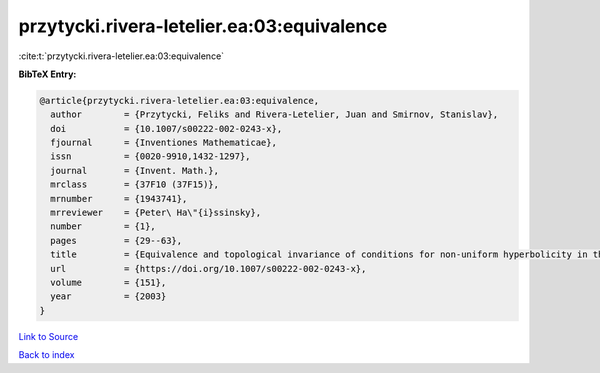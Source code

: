 przytycki.rivera-letelier.ea:03:equivalence
===========================================

:cite:t:`przytycki.rivera-letelier.ea:03:equivalence`

**BibTeX Entry:**

.. code-block:: bibtex

   @article{przytycki.rivera-letelier.ea:03:equivalence,
     author        = {Przytycki, Feliks and Rivera-Letelier, Juan and Smirnov, Stanislav},
     doi           = {10.1007/s00222-002-0243-x},
     fjournal      = {Inventiones Mathematicae},
     issn          = {0020-9910,1432-1297},
     journal       = {Invent. Math.},
     mrclass       = {37F10 (37F15)},
     mrnumber      = {1943741},
     mrreviewer    = {Peter\ Ha\"{i}ssinsky},
     number        = {1},
     pages         = {29--63},
     title         = {Equivalence and topological invariance of conditions for non-uniform hyperbolicity in the iteration of rational maps},
     url           = {https://doi.org/10.1007/s00222-002-0243-x},
     volume        = {151},
     year          = {2003}
   }

`Link to Source <https://doi.org/10.1007/s00222-002-0243-x},>`_


`Back to index <../By-Cite-Keys.html>`_
